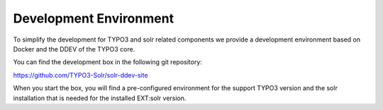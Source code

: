 =======================
Development Environment
=======================

To simplify the development for TYPO3 and solr related components we provide a development environment based on Docker and the DDEV of the TYPO3 core.

You can find the development box in the following git repository:

https://github.com/TYPO3-Solr/solr-ddev-site

When you start the box, you will find a pre-configured environment for the support TYPO3 version and the solr installation that is needed for the installed EXT:solr version.
